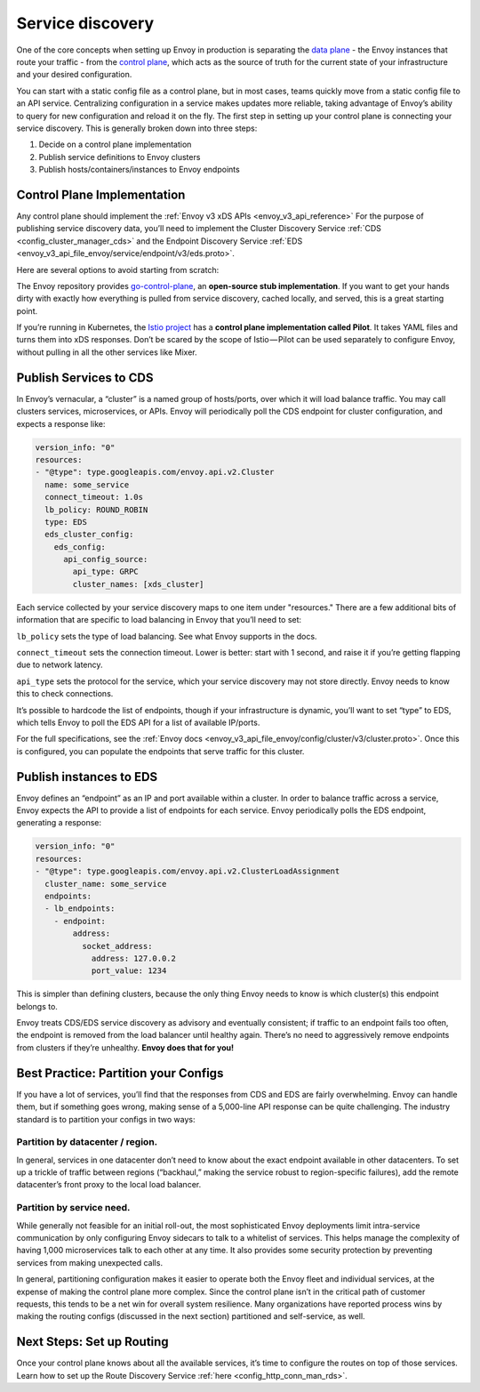 .. _service_discovery:

Service discovery
=================

One of the core concepts when setting up Envoy in production is separating the
`data plane <https://blog.envoyproxy.io/service-mesh-data-plane-vs-control-plane-2774e720f7fc>`_ -
the Envoy instances that route your traffic - from the
`control plane <https://blog.envoyproxy.io/service-mesh-data-plane-vs-control-plane-2774e720f7fc>`_,
which acts as the source of truth for the current state of your infrastructure
and your desired configuration.

You can start with a static config file as a control plane, but in most cases,
teams quickly move from a static config file to an API service. Centralizing
configuration in a service makes updates more reliable, taking advantage of
Envoy’s ability to query for new configuration and reload it on the fly. The
first step in setting up your control plane is connecting your service
discovery. This is generally broken down into three steps:

1. Decide on a control plane implementation
2. Publish service definitions to Envoy clusters
3. Publish hosts/containers/instances to Envoy endpoints

Control Plane Implementation
~~~~~~~~~~~~~~~~~~~~~~~~~~~~

Any control plane should implement the
:ref:`Envoy v3 xDS APIs <envoy_v3_api_reference>`
For the purpose of publishing service discovery data, you’ll need to implement
the Cluster Discovery Service :ref:`CDS <config_cluster_manager_cds>`
and the Endpoint Discovery Service
:ref:`EDS <envoy_v3_api_file_envoy/service/endpoint/v3/eds.proto>`.

Here are several options to avoid starting from scratch:

The Envoy repository provides
`go-control-plane <https://github.com/envoyproxy/go-control-plane>`_, an
**open-source stub implementation**. If you want to get your hands dirty with
exactly how everything is pulled from service discovery, cached locally, and
served, this is a great starting point.

If you’re running in Kubernetes, the
`Istio project <https://istio.io/docs/concepts/traffic-management/pilot.html>`_
has a **control plane implementation called Pilot**. It takes YAML files and
turns them into xDS responses. Don’t be scared by the scope of Istio — Pilot
can be used separately to configure Envoy, without pulling in all the other
services like Mixer.

Publish Services to CDS
~~~~~~~~~~~~~~~~~~~~~~~

In Envoy’s vernacular, a “cluster” is a named group of hosts/ports, over which
it will load balance traffic. You may call clusters services, microservices, or
APIs. Envoy will periodically poll the CDS endpoint for cluster configuration,
and expects a response like:

.. code-block:: yaml

   version_info: "0"
   resources:
   - "@type": type.googleapis.com/envoy.api.v2.Cluster
     name: some_service
     connect_timeout: 1.0s
     lb_policy: ROUND_ROBIN
     type: EDS
     eds_cluster_config:
       eds_config:
         api_config_source:
	   api_type: GRPC
           cluster_names: [xds_cluster]

Each service collected by your service discovery maps to one item under
"resources." There are a few additional bits of information that are specific
to load balancing in Envoy that you’ll need to set:

``lb_policy`` sets the type of load balancing. See what Envoy supports in the
docs.

``connect_timeout`` sets the connection timeout. Lower is better: start with 1
second, and raise it if you’re getting flapping due to network latency.

``api_type`` sets the protocol for the service, which your service discovery may
not store directly. Envoy needs to know this to check connections.

It’s possible to hardcode the list of endpoints, though if your infrastructure
is dynamic, you’ll want to set “type” to EDS, which tells Envoy to poll the EDS
API for a list of available IP/ports.

For the full specifications, see the
:ref:`Envoy docs <envoy_v3_api_file_envoy/config/cluster/v3/cluster.proto>`.
Once this is configured, you can populate the endpoints that serve traffic for
this cluster.

Publish instances to EDS
~~~~~~~~~~~~~~~~~~~~~~~~

Envoy defines an “endpoint” as an IP and port available within a cluster. In
order to balance traffic across a service, Envoy expects the API to provide a
list of endpoints for each service. Envoy periodically polls the EDS endpoint,
generating a response:

.. code-block:: yaml

   version_info: "0"
   resources:
   - "@type": type.googleapis.com/envoy.api.v2.ClusterLoadAssignment
     cluster_name: some_service
     endpoints:
     - lb_endpoints:
       - endpoint:
	   address:
	     socket_address:
	       address: 127.0.0.2
	       port_value: 1234

This is simpler than defining clusters, because the only thing Envoy needs to
know is which cluster(s) this endpoint belongs to.

Envoy treats CDS/EDS service discovery as advisory and eventually consistent;
if traffic to an endpoint fails too often, the endpoint is removed from the
load balancer until healthy again. There’s no need to aggressively remove
endpoints from clusters if they’re unhealthy. **Envoy does that for you!**

Best Practice: Partition your Configs
~~~~~~~~~~~~~~~~~~~~~~~~~~~~~~~~~~~~~

If you have a lot of services, you’ll find that the responses from CDS and EDS
are fairly overwhelming. Envoy can handle them, but if something goes wrong,
making sense of a 5,000-line API response can be quite challenging. The
industry standard is to partition your configs in two ways:

Partition by datacenter / region.
*********************************

In general, services in one datacenter
don’t need to know about the exact endpoint available in other datacenters. To
set up a trickle of traffic between regions (“backhaul,” making the service
robust to region-specific failures), add the remote datacenter’s front proxy to
the local load balancer.

Partition by service need.
**************************

While generally not feasible for an initial
roll-out, the most sophisticated Envoy deployments limit intra-service
communication by only configuring Envoy sidecars to talk to a whitelist of
services. This helps manage the complexity of having 1,000 microservices talk
to each other at any time. It also provides some security protection by
preventing services from making unexpected calls.

In general, partitioning configuration makes it easier to operate both the
Envoy fleet and individual services, at the expense of making the control plane
more complex. Since the control plane isn’t in the critical path of customer
requests, this tends to be a net win for overall system resilience. Many
organizations have reported process wins by making the routing configs
(discussed in the next section) partitioned and self-service, as well.

Next Steps: Set up Routing
~~~~~~~~~~~~~~~~~~~~~~~~~~

Once your control plane knows about all the available services, it’s time to
configure the routes on top of those services. Learn how to set up the Route
Discovery Service :ref:`here <config_http_conn_man_rds>`.
